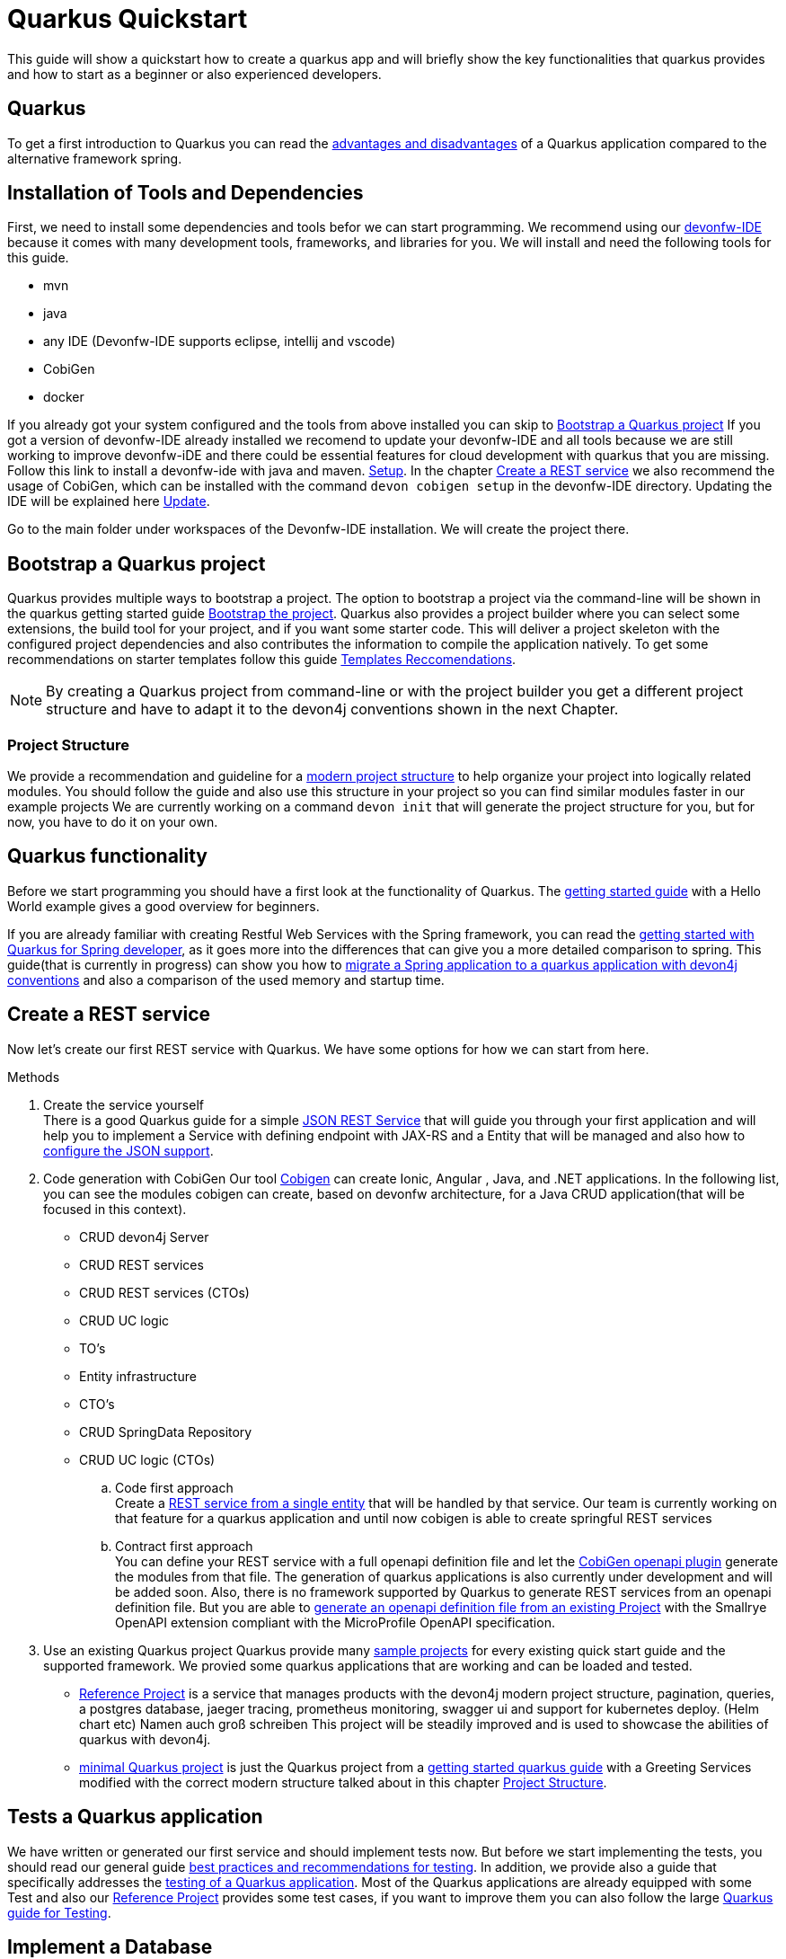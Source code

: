 = Quarkus Quickstart 

This guide will show a quickstart how to create a quarkus app and will briefly show the key functionalities that quarkus provides and how to start as a beginner or also experienced developers.


== Quarkus 

To get a first introduction to Quarkus you can read the link:../quarkus.asciidoc[advantages and disadvantages] of a Quarkus application compared to the alternative framework spring. 


== Installation of Tools and Dependencies

First, we need to install some dependencies and tools befor we can start programming. We recommend using our https://devonfw.com/website/pages/docs/devonfw-ide-introduction.asciidoc.html[devonfw-IDE] because it comes with many development tools, frameworks, and libraries for you. 
We will install and need the following tools for this guide.

* mvn 
* java
* any IDE (Devonfw-IDE supports eclipse, intellij and vscode)
* CobiGen
* docker 
//* kubernetes // vll doch nicht

If you already got your system configured and the tools from above installed you can skip to <<Bootstrap a Quarkus project>> If you got a version of devonfw-IDE already installed we recomend to update your devonfw-IDE and all tools because we are still working to improve devonfw-iDE and there could be essential features for cloud development with quarkus that you are missing. Follow this link to install a devonfw-ide with java and maven. https://github.com/devonfw/ide/wiki/setup#setup[Setup]. In the chapter <<Create a REST service>> we also recommend the usage of CobiGen, which can be installed with the command `devon cobigen setup` in the devonfw-IDE directory.
// Wenn wir später auch brauchen To install Kubernetes and docker just ude the commands `devon docker setup` and `devon kubernetes setup` to install the 
Updating the IDE will be explained here https://github.com/devonfw/ide/wiki/usage#update[Update].
// Jan meinte man muss beim updaten aufpassen und auch oder nicht nur die skripts update, finde es in der Doku nicht.
// habe das gefunden https://github.com/devonfw-forge/devonfw-updater

Go to the main folder under workspaces of the Devonfw-IDE installation. We will create the project there.

== Bootstrap a Quarkus project

Quarkus provides multiple ways to bootstrap a project. The option to bootstrap a project via the command-line will be shown in the quarkus getting started guide https://quarkus.io/guides/getting-started#bootstrapping-the-project[Bootstrap the project]. Quarkus also provides a project builder where you can select some extensions, the build tool for your project, and if you want some starter code. This will deliver a project skeleton with the configured project dependencies and also contributes the information to compile the application natively. To get some recommendations on starter templates follow this guide link:guide-template.asciidoc[Templates Reccomendations].

[NOTE]
====
By creating a Quarkus project from command-line or with the project builder you get a different project structure and have to adapt it to the devon4j conventions shown in the next Chapter.
====

=== Project Structure

We provide a recommendation and guideline for a link:../guide-structure-modern.asciidoc[modern project structure] to help organize your project into logically related modules. You should follow the guide and also use this structure in your project so you can find similar modules faster in our example projects 
We are currently working on a command `devon init` that will generate the project structure for you, but for now, you have to do it on your own. 


== Quarkus functionality

Before we start programming you should have a first look at the functionality of Quarkus. The https://quarkus.io/guides/getting-started[getting started guide] with a Hello World example gives a good overview for beginners. 

If you are already familiar with creating Restful Web Services with the Spring framework, you can read the link:getting-started-for-spring-developers.asciidoc[getting started with Quarkus for Spring developer], as it goes more into the differences that can give you a more detailed comparison to spring. This guide(that is currently in progress) can show you how to https://github.com/GuentherJulian/devon4j/blob/migration_guide_spring_quarkus/documentation/guide-application-migration-spring-quarkus.asciidoc[migrate a Spring application to a quarkus application with devon4j conventions] and also a comparison of the used memory and startup time.
//TODO Julians Guide mit dem richtigen link wenn er überarbeitet und gemerged wurde.

== Create a REST service
Now let's create our first REST service with Quarkus. We have some options for how we can start from here. 

.Methods

. Create the service yourself +
There is a good Quarkus guide for a simple https://quarkus.io/guides/rest-json#creating-your-first-json-rest-service[JSON REST Service] that will guide you through your first application and will help you to implement a Service with defining endpoint with JAX-RS and a Entity that will be managed and also how to https://quarkus.io/guides/rest-json#json[configure the JSON support].
. Code generation with CobiGen
Our tool https://github.com/devonfw/cobigen/wiki[Cobigen] can create Ionic, Angular , Java, and .NET applications. In the following list, you can see the modules cobigen can create, based on devonfw architecture, for a Java CRUD application(that will be focused in this context).
* CRUD devon4j Server
* CRUD REST services
* CRUD REST services (CTOs)
* CRUD UC logic
* TO's
* Entity infrastructure
* CTO's
* CRUD SpringData Repository
* CRUD UC logic (CTOs) 

.. Code first approach +
Create a https://github.com/devonfw/cobigen/wiki/cobigen-usecases#crud-server-application-for-devon4j[REST service from a single entity] that will be handled by that service. Our team is currently working on that feature for a quarkus application and until now cobigen is able to create springful REST services +

.. Contract first approach + 
You can define your REST service with a full openapi definition file and let the https://github.com/devonfw/cobigen/wiki/cobigen-openapiplugin[CobiGen openapi plugin] generate the modules from that file. The generation of quarkus applications is also currently under development and will be added soon.
Also, there is no framework supported by Quarkus to generate REST services from an openapi definition file. But you are able to https://quarkus.io/guides/openapi-swaggerui[generate an openapi definition file from an existing Project] with the Smallrye OpenAPI extension compliant with the MicroProfile OpenAPI specification.
. Use an existing Quarkus project
Quarkus provide many https://github.com/quarkusio/quarkus-quickstarts#quick-start-list[sample projects] for every existing quick start guide and the supported framework.
We provied some quarkus applications that are working and can be loaded and tested. 
* https://github.com/devonfw-sample/devon4quarkus-reference[Reference Project] is a service that manages products with the devon4j modern project structure, pagination, queries, a postgres database, jaeger tracing, prometheus monitoring, swagger ui and support for kubernetes deploy.  (Helm chart etc) Namen auch groß schreiben
This project will be steadily improved and is used to showcase the abilities of quarkus with devon4j.
* https://github.com/devonfw-sample/devon4quarkus-minimal[minimal Quarkus project] is just the Quarkus project from a https://quarkus.io/guides/getting-started[getting started quarkus guide] with a Greeting Services modified with the correct modern structure talked about in this chapter <<Project Structure>>.



== Tests a Quarkus application 

We have written or generated our first service and should implement tests now. But before we start implementing the tests, you should read our general guide link:../guide-testing.asciidoc[best practices and recommendations for testing]. In addition, we provide also a guide that specifically addresses the link:guide-for-testing.asciidoc[testing of a Quarkus application].
Most of the Quarkus applications are already equipped with some Test and also our https://github.com/devonfw-sample/devon4quarkus-reference[Reference Project] provides some test cases, if you want to improve them you can also follow the large https://quarkus.io/guides/getting-started-testing[Quarkus guide for Testing]. 

== Implement a Database
The next step in programming a REST service would be to integrate a database to store the objects of the entity. To get an insight into the general JPA usage you should read this link:../guide-jpa.asciidoc[guide]. It explains without Quarkus the Java Persistence API. Starting with Database implementation in Quarkus, we recommend for beginners to use the https://quarkus.io/guides/datasource#dev-services[DEV mode a Zero Config Setup (Dev Services)] this is especially great for testing the code without a database set up because quarkus does all the configuration and the creation of the database and tables(schemas) for you.
[NOTE]
====
You need an installed Docker version for the Zero Config Setup by Quarkus.
==== 
This Quarkus guide shows you well, how to integrate a https://quarkus.io/guides/hibernate-orm[Hibernate ORM database] with an example and a summary of all configuration that is possible with a https://quarkus.io/guides/datasource[JDBC Driver]. If you have already worked with Spring Data this is also partially supported with Quarkus, this is explained in more detail in this link:../guide-repository.asciidoc[SpringData Guide].

For schema-based databases, we recommend migrating databases with Flyway. In that case there is our link:../guide-database-migration.asciidoc[Quarkus non-specific migration guide] and Quarkus guide for using https://quarkus.io/guides/flyway[Flyway]. This should be used if you start your own database and do not leave the creation to quarkus.

== Packaging and native executable
Now it would make sense to pack the service. This is explained very briefly in this chapter https://quarkus.io/guides/getting-started#packaging-and-run-the-application[packaging from the Quarkus getting started guide]. However, we want to use one of the advantages of Quarkus and produce a native executable. This feature is explained in our guide link:guide-native-image.asciidoc[building a native image], in some cases, an installed docker version is also needed there.


== Create Docker File
Hier arbeite ich noch drann. Muss nich entscheiden was ich hier mit aufnehme.
Datenbank auch mit docker-compose up starten ?

add ./mvnw quarkus:add-extension -Dextensions="container-image-docker"

use ./mvnw clean package -Dquarkus.container-image.build=true
Options = https://quarkus.io/guides/container-image#docker-options

== Kubernetes
//Muss ich noch testen


== SoonTM 

3. Azure oder AWS oder Google Cloud depploy
devon hangar https://devonfw.com/website/pages/docs/hangar.asciidoc.html


